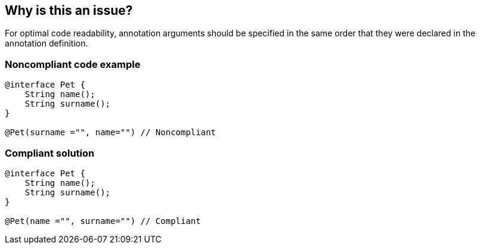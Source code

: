 == Why is this an issue?

For optimal code readability, annotation arguments should be specified in the same order that they were declared in the annotation definition.


=== Noncompliant code example

[source,java]
----
@interface Pet {
    String name();
    String surname(); 
}

@Pet(surname ="", name="") // Noncompliant
----


=== Compliant solution

[source,java]
----
@interface Pet {
    String name();
    String surname(); 
}

@Pet(name ="", surname="") // Compliant
----


ifdef::env-github,rspecator-view[]

'''
== Implementation Specification
(visible only on this page)

=== Message

Reorder these annotation arguments to match their order of declaration.


'''
== Comments And Links
(visible only on this page)

=== on 1 Sep 2015, 12:30:47 Ann Campbell wrote:
In my editing, [~nicolas.peru], I haven't filled in a message. It's unclear to me whether you want to raise an issue per argument or an issue per annotation. So I've left that to you to fill in. :-)

=== on 23 Sep 2015, 13:34:36 Nicolas Peru wrote:
\[~ann.campbell.2] can you review message and mark as complete if it is ok for you ? 

=== on 28 Sep 2015, 18:07:53 Ann Campbell wrote:
done [~nicolas.peru]

=== on 1 Oct 2019, 11:32:16 Michael Gumowski wrote:
This rule is deprecated, without alternative. Nothing in JVMLS, or JLS, guarantees that order of annotation members will be preserved once compiled. See SONARJAVA-3194 for more details.

endif::env-github,rspecator-view[]
